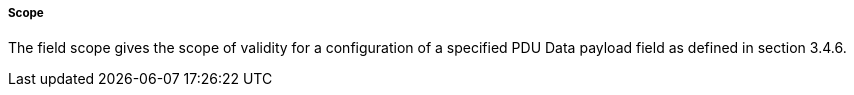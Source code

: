 ===== Scope
The field scope gives the scope of validity for a configuration of a specified PDU Data payload field as defined in section 3.4.6.
